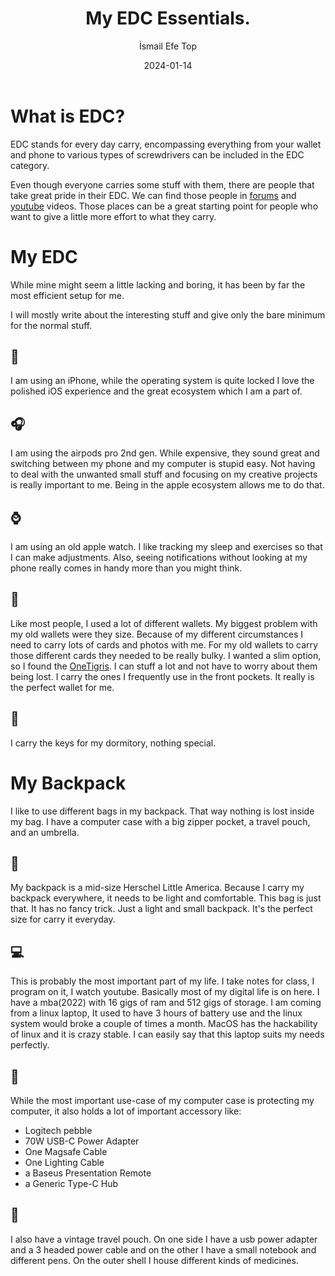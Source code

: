 #+title: My EDC Essentials.
#+AUTHOR: İsmail Efe Top
#+DATE: 2024-01-14
#+HTML_HEAD: <link rel="stylesheet" type="text/css" href="/templates/style.css" />

* What is EDC?

EDC stands for every day carry, encompassing everything from your wallet and phone to various types of screwdrivers can be included in the EDC category.

Even though everyone carries some stuff with them, there are people that take great pride in their EDC. We can find those people in [[https://www.reddit.com/r/EDC/][forums]] and [[https://youtu.be/BQJyHHBkFPg?si=Xt-NkxlRHMklMiXL][youtube]] videos. Those places can be a great starting point for people who want to give a little more effort to what they carry.


* My EDC

While mine might seem a little lacking and boring, it has been by far the most efficient setup for me.

I will mostly write about the interesting stuff and give only the bare minimum for the normal stuff.

** 📱
I am using an iPhone, while the operating system is quite locked I love the polished iOS experience and the great ecosystem which I am a part of.

** 🎧
I am using the airpods pro 2nd gen. While expensive, they sound great and switching between my phone and my computer is stupid easy. Not having to deal with the unwanted small stuff and focusing on my creative projects is really important to me. Being in the apple ecosystem allows me to do that.

** ⌚️
I am using an old apple watch. I like tracking my sleep and exercises so that I can make adjustments. Also, seeing notifications without looking at my phone really comes in handy more than you might think.

** 🪪
Like most people, I used a lot of different wallets. My biggest problem with my old wallets were they size. Because of my different circumstances I need to carry lots of cards and photos with me. For my old wallets to carry those different cards they needed to be really bulky. I wanted a slim option, so I found the [[https://www.amazon.com/Front-Pocket-Wallet-Zippers-Minimalist/dp/B0C77NS29R][OneTigris]]. I can stuff a lot and not have to worry about them being lost. I carry the ones I frequently use in the front pockets. It really is the perfect wallet for me.

** 🔑
I carry the keys for my dormitory, nothing special.

* My Backpack

I like to use different bags in my backpack. That way nothing is lost inside my bag. I have a computer case with a big zipper pocket, a travel pouch, and an umbrella.
** 🎒
My backpack is a mid-size Herschel Little America. Because I carry my backpack everywhere, it needs to be light and comfortable. This bag is just that. It has no fancy trick. Just a light and small backpack. It's the perfect size for carry it everyday.

** 💻
This is probably the most important part of my life. I take notes for class, I program on it, I watch youtube. Basically most of my digital life is on here. I have a mba(2022) with 16 gigs of ram and 512 gigs of storage. I am coming from a linux laptop, It used to have 3 hours of battery use and the linux system would broke a couple of times a month. MacOS has the hackability of linux and it is crazy stable. I can easily say that this laptop suits my needs perfectly.

** 💼
While the most important use-case of my computer case is protecting my computer, it also holds a lot of important accessory like:
- Logitech pebble
- 70W USB-C Power Adapter
- One Magsafe Cable
- One Lighting Cable
- a Baseus Presentation Remote
- a Generic Type-C Hub

** 👝
I also have a vintage travel pouch. On one side I have a usb power adapter and a 3 headed power cable and on the other I have a small notebook and different pens. On the outer shell I house different kinds of medicines.
